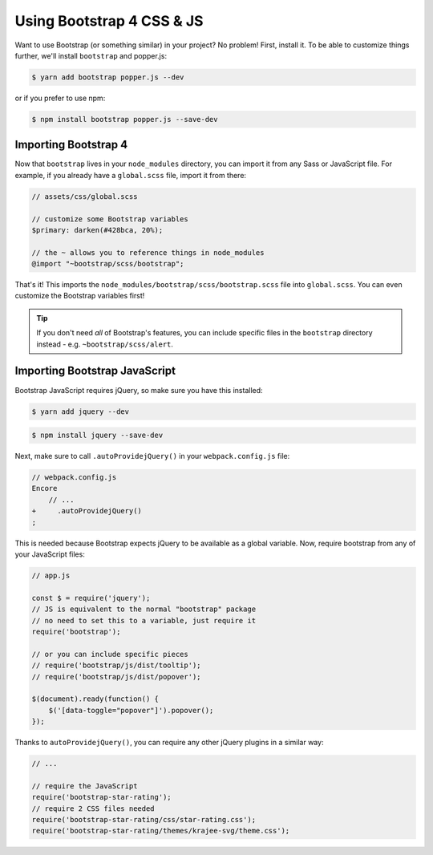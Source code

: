 Using Bootstrap 4 CSS & JS
========================

Want to use Bootstrap (or something similar) in your project? No problem!
First, install it. To be able to customize things further, we'll install
``bootstrap`` and popper.js:

.. code-block:: terminal

    $ yarn add bootstrap popper.js --dev

or if you prefer to use npm:

.. code-block:: terminal

    $ npm install bootstrap popper.js --save-dev
    
Importing Bootstrap 4
------------------------

Now that ``bootstrap`` lives in your ``node_modules`` directory, you can
import it from any Sass or JavaScript file. For example, if you already have
a ``global.scss`` file, import it from there:

.. code-block:: css

    // assets/css/global.scss

    // customize some Bootstrap variables
    $primary: darken(#428bca, 20%);

    // the ~ allows you to reference things in node_modules
    @import "~bootstrap/scss/bootstrap";

That's it! This imports the ``node_modules/bootstrap/scss/bootstrap.scss``
file into ``global.scss``. You can even customize the Bootstrap variables first!

.. tip::

    If you don't need *all* of Bootstrap's features, you can include specific files
    in the ``bootstrap`` directory instead - e.g. ``~bootstrap/scss/alert``.

Importing Bootstrap JavaScript
------------------------------

Bootstrap JavaScript requires jQuery, so make sure you have this installed:

.. code-block:: terminal

    $ yarn add jquery --dev
    
.. code-block:: terminal

    $ npm install jquery --save-dev

Next, make sure to call ``.autoProvidejQuery()`` in your ``webpack.config.js`` file:

.. code-block:: diff

    // webpack.config.js
    Encore
        // ...
    +     .autoProvidejQuery()
    ;

This is needed because Bootstrap expects jQuery to be available as a global
variable. Now, require bootstrap from any of your JavaScript files:

.. code-block:: javascript

    // app.js

    const $ = require('jquery');
    // JS is equivalent to the normal "bootstrap" package
    // no need to set this to a variable, just require it
    require('bootstrap');

    // or you can include specific pieces
    // require('bootstrap/js/dist/tooltip');
    // require('bootstrap/js/dist/popover');

    $(document).ready(function() {
        $('[data-toggle="popover"]').popover();
    });

Thanks to ``autoProvidejQuery()``, you can require any other jQuery
plugins in a similar way:

.. code-block:: javascript

    // ...

    // require the JavaScript
    require('bootstrap-star-rating');
    // require 2 CSS files needed
    require('bootstrap-star-rating/css/star-rating.css');
    require('bootstrap-star-rating/themes/krajee-svg/theme.css');

.. _`Problems with url()`: https://github.com/webpack-contrib/sass-loader#problems-with-url
